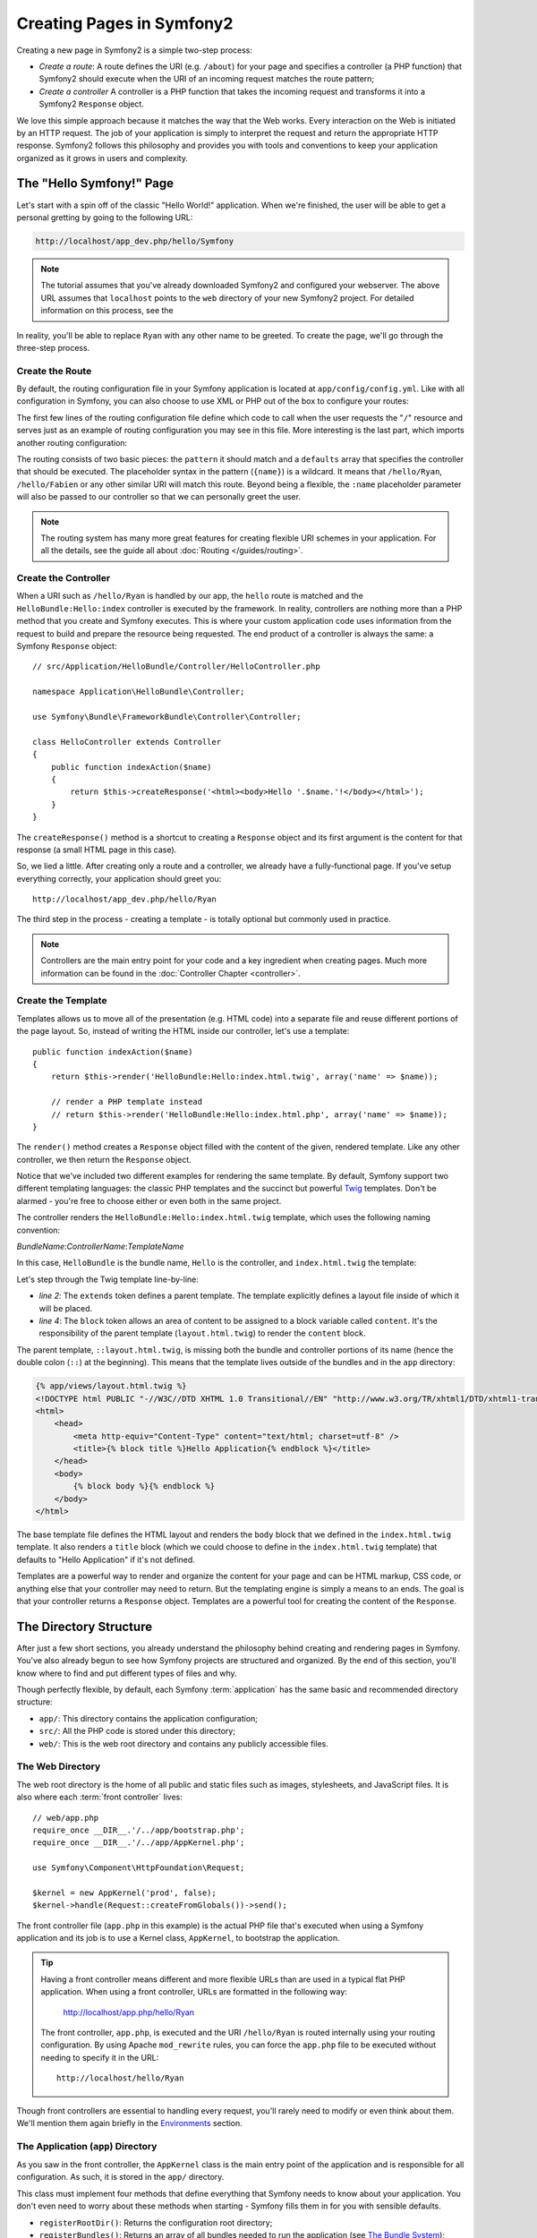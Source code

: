 .. index::
   single: Page creation

Creating Pages in Symfony2
==========================

Creating a new page in Symfony2 is a simple two-step process:

* *Create a route*: A route defines the URI (e.g. ``/about``) for your
  page and specifies a controller (a PHP function) that Symfony2 should
  execute when the URI of an incoming request matches the route pattern;

* *Create a controller* A controller is a PHP function that takes the incoming
  request and transforms it into a Symfony2 ``Response`` object.

We love this simple approach because it matches the way that the Web works.
Every interaction on the Web is initiated by an HTTP request. The job of
your application is simply to interpret the request and return the appropriate
HTTP response. Symfony2 follows this philosophy and provides you with tools
and conventions to keep your application organized as it grows in users and
complexity.

.. index::
   single: Page creation; Example

The "Hello Symfony!" Page
-------------------------

Let's start with a spin off of the classic "Hello World!" application. When
we're finished, the user will be able to get a personal gretting by going
to the following URL:

.. code-block:: text

    http://localhost/app_dev.php/hello/Symfony

.. note::

    The tutorial assumes that you've already downloaded Symfony2 and configured
    your webserver. The above URL assumes that ``localhost`` points to the
    ``web`` directory of your new Symfony2 project. For detailed information
    on this process, see the 

In reality, you'll be able to replace ``Ryan`` with any other name to be
greeted. To create the page, we'll go through the three-step process.

Create the Route
~~~~~~~~~~~~~~~~

By default, the routing configuration file in your Symfony application is
located at ``app/config/config.yml``. Like with all configuration in Symfony,
you can also choose to use XML or PHP out of the box to configure your routes:

.. configuration-block::

    .. code-block:: yaml

        # app/config/routing.yml
        homepage:
            pattern:  /
            defaults: { _controller: FrameworkBundle:Default:index }

        hello:
            resource: HelloBundle/Resources/config/routing.yml

    .. code-block:: xml

        <!-- app/config/routing.xml -->
        <?xml version="1.0" encoding="UTF-8" ?>

        <routes xmlns="http://www.symfony-project.org/schema/routing"
            xmlns:xsi="http://www.w3.org/2001/XMLSchema-instance"
            xsi:schemaLocation="http://www.symfony-project.org/schema/routing http://www.symfony-project.org/schema/routing/routing-1.0.xsd">

            <route id="homepage" pattern="/">
                <default key="_controller">FrameworkBundle:Default:index</default>
            </route>

            <import resource="HelloBundle/Resources/config/routing.xml" />
        </routes>

    .. code-block:: php

        // app/config/routing.php
        use Symfony\Component\Routing\RouteCollection;
        use Symfony\Component\Routing\Route;

        $collection = new RouteCollection();
        $collection->add('homepage', new Route('/', array(
            '_controller' => 'FrameworkBundle:Default:index',
        )));
        $collection->addCollection($loader->import("HelloBundle/Resources/config/routing.php"));

        return $collection;

The first few lines of the routing configuration file define which code to
call when the user requests the "``/``" resource and serves just as an example
of routing configuration you may see in this file. More interesting is the last
part, which imports another routing configuration:

.. configuration-block::

    .. code-block:: yaml

        # src/Application/HelloBundle/Resources/config/routing.yml
        hello:
            pattern:  /hello/{name}
            defaults: { _controller: HelloBundle:Hello:index }

    .. code-block:: xml

        <!-- src/Application/HelloBundle/Resources/config/routing.xml -->
        <?xml version="1.0" encoding="UTF-8" ?>

        <routes xmlns="http://www.symfony-project.org/schema/routing"
            xmlns:xsi="http://www.w3.org/2001/XMLSchema-instance"
            xsi:schemaLocation="http://www.symfony-project.org/schema/routing http://www.symfony-project.org/schema/routing/routing-1.0.xsd">

            <route id="hello" pattern="/hello/{name}">
                <default key="_controller">HelloBundle:Hello:index</default>
            </route>
        </routes>

    .. code-block:: php

        // src/Application/HelloBundle/Resources/config/routing.php
        use Symfony\Component\Routing\RouteCollection;
        use Symfony\Component\Routing\Route;

        $collection = new RouteCollection();
        $collection->add('hello', new Route('/hello/{name}', array(
            '_controller' => 'HelloBundle:Hello:index',
        )));

        return $collection;

The routing consists of two basic pieces: the ``pattern`` it should match and
a ``defaults`` array that specifies the controller that should be executed.
The placeholder syntax in the pattern (``{name}``) is a wildcard. It means
that ``/hello/Ryan``, ``/hello/Fabien`` or any other similar URI will match this
route. Beyond being a flexible, the ``:name`` placeholder parameter will also
be passed to our controller so that we can personally greet the user.

.. note::

  The routing system has many more great features for creating flexible
  URI schemes in your application. For all the details, see the guide
  all about :doc:`Routing </guides/routing>`.

Create the Controller
~~~~~~~~~~~~~~~~~~~~~

When a URI such as ``/hello/Ryan`` is handled by our app, the ``hello``
route is matched and the ``HelloBundle:Hello:index`` controller is
executed by the framework. In reality, controllers are nothing more than
a PHP method that you create and Symfony executes. This is where your custom
application code uses information from the request to build and prepare the
resource being requested. The end product of a controller is always the same: 
a Symfony ``Response`` object::

    // src/Application/HelloBundle/Controller/HelloController.php

    namespace Application\HelloBundle\Controller;

    use Symfony\Bundle\FrameworkBundle\Controller\Controller;

    class HelloController extends Controller
    {
        public function indexAction($name)
        {
            return $this->createResponse('<html><body>Hello '.$name.'!</body></html>');
        }
    }

The ``createResponse()`` method is a shortcut to creating a ``Response``
object and its first argument is the content for that response (a small
HTML page in this case).

So, we lied a little. After creating only a route and a controller, we already
have a fully-functional page. If you've setup everything correctly, your
application should greet you::

    http://localhost/app_dev.php/hello/Ryan

The third step in the process - creating a template - is totally optional
but commonly used in practice.

.. note::

   Controllers are the main entry point for your code and a key ingredient
   when creating pages. Much more information can be found in the :doc:`Controller Chapter <controller>`.

Create the Template
~~~~~~~~~~~~~~~~~~~

Templates allows us to move all of the presentation (e.g. HTML code) into
a separate file and reuse different portions of the page layout. So, instead
of writing the HTML inside our controller, let's use a template::

    public function indexAction($name)
    {
        return $this->render('HelloBundle:Hello:index.html.twig', array('name' => $name));

        // render a PHP template instead
        // return $this->render('HelloBundle:Hello:index.html.php', array('name' => $name));
    }

The ``render()`` method creates a ``Response`` object filled with the content
of the given, rendered template. Like any other controller, we then return
the ``Response`` object.

Notice that we've included two different examples for rendering the same
template. By default, Symfony support two different templating languages:
the classic PHP templates and the succinct but powerful `Twig`_ templates.
Don't be alarmed - you're free to choose either or even both in the same
project.

The controller renders the ``HelloBundle:Hello:index.html.twig`` template,
which uses the following naming convention:

*BundleName*:*ControllerName*:*TemplateName*

In this case, ``HelloBundle`` is the bundle name, ``Hello`` is the
controller, and ``index.html.twig`` the template:

.. code-block:: jinja
   :linenos:

    {# src/Application/HelloBundle/Resources/views/Hello/index.html.twig #}
    {% extends '::layout.html.twig' %}

    {% block body %}
        Hello {{ name }}!
    {% endblock %}

Let's step through the Twig template line-by-line:

* *line 2*: The ``extends`` token defines a parent template. The template
  explicitly defines a layout file inside of which it will be placed.

* *line 4*: The ``block`` token allows an area of content to be assigned
  to a block variable called ``content``. It's the responsibility of the
  parent template (``layout.html.twig``) to render the ``content`` block.

The parent template, ``::layout.html.twig``, is missing both the bundle and controller
portions of its name (hence the double colon (``::``) at the beginning). This
means that the template lives outside of the bundles and in the ``app`` directory:

.. code-block:: jinja

    {% app/views/layout.html.twig %}
    <!DOCTYPE html PUBLIC "-//W3C//DTD XHTML 1.0 Transitional//EN" "http://www.w3.org/TR/xhtml1/DTD/xhtml1-transitional.dtd">
    <html>
        <head>
            <meta http-equiv="Content-Type" content="text/html; charset=utf-8" />
            <title>{% block title %}Hello Application{% endblock %}</title>
        </head>
        <body>
            {% block body %}{% endblock %}
        </body>
    </html> 

The base template file defines the HTML layout and renders the ``body`` block
that we defined in the ``index.html.twig`` template. It also renders a ``title``
block (which we could choose to define in the ``index.html.twig`` template) that
defaults to "Hello Application" if it's not defined.

Templates are a powerful way to render and organize the content for your
page and can be HTML markup, CSS code, or anything else that your controller
may need to return. But the templating engine is simply a means to an ends.
The goal is that your controller returns a ``Response`` object. Templates
are a powerful tool for creating the content of the ``Response``.

.. index::
   single: Directory Structure

The Directory Structure
-----------------------

After just a few short sections, you already understand the philosophy behind
creating and rendering pages in Symfony. You've also already begun to see
how Symfony projects are structured and organized. By the end of this section,
you'll know where to find and put different types of files and why.

Though perfectly flexible, by default, each Symfony :term:`application` has
the same basic and recommended directory structure:

* ``app/``: This directory contains the application configuration;

* ``src/``: All the PHP code is stored under this directory;

* ``web/``: This is the web root directory and contains any publicly accessible files.

The Web Directory
~~~~~~~~~~~~~~~~~

The web root directory is the home of all public and static files such as
images, stylesheets, and JavaScript files. It is also where each
:term:`front controller` lives::

    // web/app.php
    require_once __DIR__.'/../app/bootstrap.php';
    require_once __DIR__.'/../app/AppKernel.php';

    use Symfony\Component\HttpFoundation\Request;

    $kernel = new AppKernel('prod', false);
    $kernel->handle(Request::createFromGlobals())->send();

The front controller file (``app.php`` in this example) is the actual PHP
file that's executed when using a Symfony application and its job is to
use a Kernel class, ``AppKernel``, to bootstrap the application.

.. tip::

   Having a front controller means different and more flexible URLs than
   are used in a typical flat PHP application. When using a front controller,
   URLs are formatted in the following way:

       http://localhost/app.php/hello/Ryan

   The front controller, ``app.php``, is executed and the URI ``/hello/Ryan``
   is routed internally using your routing configuration. By using Apache
   ``mod_rewrite`` rules, you can force the ``app.php`` file to be executed without
   needing to specify it in the URL::

    http://localhost/hello/Ryan

Though front controllers are essential to handling every request, you'll
rarely need to modify or even think about them. We'll mention them again
briefly in the `Environments`_ section.

The Application (``app``) Directory
~~~~~~~~~~~~~~~~~~~~~~~~~~~~~~~~~~~

As you saw in the front controller, the ``AppKernel`` class is the main entry
point of the application and is responsible for all configuration. As such,
it is stored in the ``app/`` directory.

This class must implement four methods that define everything that Symfony
needs to know about your application. You don't even need to worry about
these methods when starting - Symfony fills them in for you with sensible
defaults.

* ``registerRootDir()``: Returns the configuration root directory;

* ``registerBundles()``: Returns an array of all bundles needed to run the
  application (see `The Bundle System`_);

* ``registerBundleDirs()``: Maps bundle namespaces to directories;

* ``registerContainerConfiguration()``: Returns the main configuration object
  (See the `Application Configuration`_ section);

In day-to-day development, you'll mostly use the ``app/`` directory to modify
configuration and routing files in the ``app/config/`` directory (See
`Application Configuration`_). It also contains the application cache directory
(``app/cache``), a logging directory (``app/logging``) and a directory for
application-level template files (``app/views``). You'll learn more about
each of these directories in later guides.

.. sidebar:: Autoloading

    The ``AppKernel.php`` file also requires the ``src/autoload.php`` file,
    which is responsible for autoloading all the files stored in the ``src/``
    directory.

    Because of the autoloader, you won't need to worry about using the ``include``
    or ``require`` statements. Instead, Symfony uses the namespace of a class
    to determine its location and automatically include it. For example::

    *class*: Application\HelloBundle\Controller\HelloController
    *path*:  src/Application/HelloBundle/Controller/HelloController.php

    The ``src/autoload.php`` configures the autoloader to look for different
    PHP namespaces in different directories and also supports autoloading
    based off of the PEAR naming `convention`_.

The Source (``src``) Directory
~~~~~~~~~~~~~~~~~~~~~~~~~~~~~~

If the ``app`` directory contains the application configuration, the ``src``
directory contains all of the actual PHP code that runs your application.
In fact, when developing, the vast majority of your work will likely be done
inside this directory. By default, the ``src`` directory is broken down into
three subdirectories:

* ``src/Application/`` Contains *your* bundles;

* ``src/Bundle/`` Contains third-party bundles;

* ``src/vendor/`` Contains all vendor libraries, including the Symfony framework
  core (a bundle called ``FrameworkBundle``).

But what exactly is a :term:`bundle`?

The Bundle System
-----------------

A bundle is kind of like a plugin in other software, but even better. The
key difference is that *everything* is a bundle in Symfony, from the core
framework features to the code you write for your application. Bundles are
first-class citizens in Symfony. This gives you the flexibility to use pre-built
features packaged in `third-party bundles`_ or to distribute your own bundles.
It makes it easy to pick and choose which features to enable in your application
and to optimize them the way you want.

.. note::

   While we'll cover the basics here, an entire guide is devoted to the topic
   of :doc:`/guides/bundles`.

A bundle is simply a structured set of files within a directory that
implement a single feature. You might create a BlogBundle, a ForumBundle
or a bundle for user management (many of these exist already as open source
bundles). Each directory contains everything related to that feature, including
PHP files, templates, stylesheets, Javascripts, tests and anything else.
Every aspect of a feature exists in a bundle and every feature lives in a
bundle.

An application is made up of bundles as defined in the ``registerBundles()``
method of the ``AppKernel`` class::

    // app/AppKernel.php
    public function registerBundles()
    {
        $bundles = array(
            new Symfony\Bundle\FrameworkBundle\FrameworkBundle(),
            new Symfony\Bundle\TwigBundle\TwigBundle(),

            // enable third-party bundles
            new Symfony\Bundle\ZendBundle\ZendBundle(),
            new Symfony\Bundle\SwiftmailerBundle\SwiftmailerBundle(),
            new Symfony\Bundle\DoctrineBundle\DoctrineBundle(),
            //new Symfony\Bundle\DoctrineMigrationsBundle\DoctrineMigrationsBundle(),
            //new Symfony\Bundle\DoctrineMongoDBBundle\DoctrineMongoDBBundle(),

            // register your bundles
            new Application\HelloBundle\HelloBundle(),
        );

        if ($this->isDebug()) {
            $bundles[] = new Symfony\Bundle\WebProfilerBundle\WebProfilerBundle();
        }

        return $bundles;
    }

With the ``registerBundles()`` method, you have total control over each bundle
used by your application (including the core Symfony bundles).

Where to Bundles Live?
~~~~~~~~~~~~~~~~~~~~~~

As we have seen in the previous part, an application is made up of bundles
defined in the ``registerBundles()`` method. The ``registerBundleDirs()``
method returns an associative array that maps each bundle namespace to any
valid directory (local or global ones)::

    // app/AppKernel.php
    public function registerBundleDirs()
    {
        return array(
            'Application'     => __DIR__.'/../src/Application',
            'Bundle'          => __DIR__.'/../src/Bundle',
            'Symfony\\Bundle' => __DIR__.'/../src/vendor/symfony/src/Symfony/Bundle',
        );
    }

So, when you reference the ``HelloBundle`` in a controller name or in a template
name, Symfony will look for it under the given directories.

As you develop, you'll create new bundles inside the ``src/Application/``
directory and place `third-party bundles`_ in the ``src/Bundle/`` directory.

Creating a Bundle
~~~~~~~~~~~~~~~~~

To show you how simple the bundle system is, let's create a new bundle called
``MyBundle`` and enable it.

First, create a ``src/Application/MyBundle/`` directory and add a new file
called ``MyBundle.php``::

    // src/Application/MyBundle/MyBundle.php
    namespace Application\MyBundle;

    use Symfony\Component\HttpKernel\Bundle\Bundle;

    class MyBundle extends Bundle
    {
    }

This empty class is the only piece we need to create our new bundle. Though
commonly empty, this class is powerful and can be used to customize the behavior
of the bundle.

Now that we've created our bundle, we need to enable it via the ``AppKernel``
class::

    // app/AppKernel.php
    public function registerBundles()
    {
        $bundles = array(
            // ...

            // register your bundles
            new Application\MyBundle\MyBundle(),
        );

        // ...

        return $bundles;
    }

And while it doesn't do anything yet, ``MyBundle`` is now ready to be used.

And as easy as this is, Symfony also provides a command-line interface for
generating a basic bundle skeleton::

    ./app/console init:bundle "Application\MyBundle" src

The bundle skeleton generates with a basic controller, template and routing
resource that can be customized. We'll talk more about Symfony's command-line
tools later.

.. tip::

   Whenever creating a new bundle or using a third-party bundle, be sure
   to always make sure that the bundle has been enabled in ``registerBundles()``.

Bundle Directory Structure
~~~~~~~~~~~~~~~~~~~~~~~~~~

The directory structure of a bundle is simple and flexible. By default, the
bundle system follows a set of conventions that help to keep code consistent
between all Symfony bundles. Let's take a look at ``HelloBundle``, as it
contains some of the most common elements of a bundle:

* *Controller/* Contains the controllers of the bundle (e.g. ``HelloController.php``);

* *Resources/config/* Houses configuration, including routing configuration
  (e.g. ``routing.yml``);

* *Resources/views/* Templates organized by controller name (e.g. ``Hello/index.html.twig``);

* *Resources/public/* Contains web assets (images, stylesheets, etc) and is
  copied or symbolically linked into the project ``web/`` directory;

* *Tests/* Holds all tests for the bundle.

A bundle can be as small or large as the feature it implements. It contains
only the files you need and nothing else.

As you move through the book, you'll learn how to persist objects to a database,
create and validate forms, internationalize your application, write tests
and much more. Each of these has their own place and role within the bundle.

Application Configuration
-------------------------

An application consists of a collection of bundles representing all of the
features and capabilities of your application. Each bundle can be customized
via configuration files written in YAML, XML or PHP. By default, the main
configuration file lives in the ``app/config/`` directory and is called
either ``config.yml``, ``config.xml`` or ``config.php`` depending on which
format you prefer:

.. configuration-block::

    .. code-block:: yaml

        # app/config/config.yml
        app.config:
            charset:       UTF-8
            error_handler: null
            csrf_secret:   xxxxxxxxxx
            router:        { resource: "%kernel.root_dir%/config/routing.yml" }
            validation:    { enabled: true, annotations: true }
            templating:    {} #assets_version: SomeVersionScheme
            session:
                default_locale: en
                lifetime:       3600
                auto_start:     true

        # Twig Configuration
        twig.config:
            debug:            %kernel.debug%
            strict_variables: %kernel.debug%

        ## Doctrine Configuration
        #doctrine.dbal:
        #    dbname:   xxxxxxxx
        #    user:     xxxxxxxx
        #    password: ~
        #doctrine.orm: ~

        ## Swiftmailer Configuration
        #swiftmailer.config:
        #    transport:  smtp
        #    encryption: ssl
        #    auth_mode:  login
        #    host:       smtp.gmail.com
        #    username:   xxxxxxxx
        #    password:   xxxxxxxx

    .. code-block:: xml

        <!-- app/config/config.xml -->
        <app:config csrf-secret="xxxxxxxxxx" charset="UTF-8" error-handler="null">
            <app:router resource="%kernel.root_dir%/config/routing.xml" />
            <app:validation enabled="true" annotations="true" />
            <app:templating assets_version="SomeVersionScheme" />
            <app:session default-locale="en" lifetime="3600" auto-start="true" />
        </app:config>

        <!-- Twig Configuration -->
        <twig:config debug="%kernel.debug%" strict-variables="%kernel.debug%" />

        <!-- Doctrine Configuration -->
        <!--
        <doctrine:dbal dbname="xxxxxxxx" user="xxxxxxxx" password="" />
        <doctrine:orm />
        -->

        <!-- Swiftmailer Configuration -->
        <!--
        <swiftmailer:config
            transport="smtp"
            encryption="ssl"
            auth_mode="login"
            host="smtp.gmail.com"
            username="xxxxxxxx"
            password="xxxxxxxx" />
        -->

    .. code-block:: php

        $container->loadFromExtension('app', 'config', array(
            'charset'       => 'UTF-8',
            'error_handler' => null,
            'csrf-secret'   => 'xxxxxxxxxx',
            'router'        => array('resource' => '%kernel.root_dir%/config/routing.php'),
            'validation'    => array('enabled' => true, 'annotations' => true),
            'templating'    => array(
                #'assets_version' => "SomeVersionScheme",
            ),
            'session' => array(
                'default_locale' => "en",
                'lifetime'       => "3600",
                'auto_start'     => true,
            ),
        ));

        // Twig Configuration
        $container->loadFromExtension('twig', 'config', array(
            'debug'            => '%kernel.debug%',
            'strict_variables' => '%kernel.debug%',
        ));

        // Doctrine Configuration
        /*
        $container->loadFromExtension('doctrine', 'dbal', array(
            'dbname'   => 'xxxxxxxx',
            'user'     => 'xxxxxxxx',
            'password' => '',
        ));
        $container->loadFromExtension('doctrine', 'orm');
        */

        // Swiftmailer Configuration
        /*
        $container->loadFromExtension('swiftmailer', 'config', array(
            'transport'  => "smtp",
            'encryption' => "ssl",
            'auth_mode'  => "login",
            'host'       => "smtp.gmail.com",
            'username'   => "xxxxxxxx",
            'password'   => "xxxxxxxx",
        ));
        */

.. note::

   We'll show you how to choose exactly which file/format to load in the
   next section `Environments`_.

Each top-level entry like ``app.config`` or ``doctrine.orm`` defines the
configuration for a particular bundle. For example, the ``app.config`` key
defines the configuration for the core Symfony ``FrameworkBundle`` and includes
configuration for the routing, templating, and other core systems.

For now, don't worry about the specific configuration options in each section.
The configuration file ships with sensible defaults. As we explore each part
of Symfony, we'll cover its specific configuration options in detail.

.. sidebar:: Configuration Formats

    Throughout the book, we'll continue to show all configuration examples in
    all three formats. Each has their own advantages and disadvantages - the
    choice is up to you:

    * *YAML*: Simple, clean and readable;

    * *XML*: More powerful than YAML at times and supports validation and IDE
      autocompletion;

    * *PHP*: Very powerful but less readable than standard configuration formats.

.. index::
   single: Environments

.. _environments-summary:

Environments
------------

An application can run in various environments. The different environments
share the same PHP code (apart from the front controller), but can have completely
different configurations. For instance, a ``dev`` environment will log alerts
and errors, while a ``prod`` environment will only log errors. Some files
are rebuilt on each request in the ``dev`` environment, but cached in the
``prod`` environment. All environments can live together on the same machine.

A Symfony project generally begins with three environments (``dev``, ``test``
and ``prod``), though creating new environments is easy. You can view your
application in different environments simply by changing the front controller
in your browser. To see the application in the ``dev`` environment, access
the application via the development front controller::

    http://localhost/app_dev.php/hello/Ryan

If you'd like to see how your application will behave in the production environment,
call the ``prod`` front controller instead::

    http;//localhost/app.php/hello/Ryan

Since the ``prod`` environment is optimized for speed, the configuration,
routing and Twig templates are compiled into flat PHP classes and cached.
When viewing changes in the ``prod`` environment, you'll need to clear these
cached files and allow them to rebuild::

    rm -rf app/cache/*

.. note::

    The ``test`` environment is used when running automated tests and cannot
    be accessed directly through the browser. See the :doc:`Testing Chapter <testing>`
    for more details.

.. index::
   single: Environments; Configuration

Environment Configuration
~~~~~~~~~~~~~~~~~~~~~~~~~

The ``AppKernel`` class is responsible for actually loading the configuration
file of your choice::

    // app/AppKernel.php
    public function registerContainerConfiguration(LoaderInterface $loader)
    {
        $loader->load(__DIR__.'/config/config_'.$this->getEnvironment().'.yml');
    }

We already know that the ``.yml`` extension can be changed to ``.xml`` or
``.php`` if you prefer to use either XML or PHP to write your configuration.
Notice also that each environment loads its own configuration file. Let's
look at the configuration file for the ``dev`` environment.

.. configuration-block::

    .. code-block:: yaml

        # app/config/config_dev.yml
        imports:
            - { resource: config.yml }

        app.config:
            router:   { resource: "%kernel.root_dir%/config/routing_dev.yml" }
            profiler: { only_exceptions: false }

        webprofiler.config:
            toolbar: true
            intercept_redirects: true

        zend.config:
            logger:
                priority: debug
                path:     %kernel.logs_dir%/%kernel.environment%.log

    .. code-block:: xml

        <!-- app/config/config_dev.xml -->
        <imports>
            <import resource="config.xml" />
        </imports>

        <app:config>
            <app:router resource="%kernel.root_dir%/config/routing_dev.xml" />
            <app:profiler only-exceptions="false" />
        </app:config>

        <webprofiler:config
            toolbar="true"
            intercept-redirects="true"
        />

        <zend:config>
            <zend:logger priority="info" path="%kernel.logs_dir%/%kernel.environment%.log" />
        </zend:config>

    .. code-block:: php

        // app/config/config_dev.php
        $loader->import('config.php');

        $container->loadFromExtension('app', 'config', array(
            'router'   => array('resource' => '%kernel.root_dir%/config/routing_dev.php'),
            'profiler' => array('only-exceptions' => false),
        ));

        $container->loadFromExtension('webprofiler', 'config', array(
            'toolbar' => true,
            'intercept-redirects' => true,
        ));

        $container->loadFromExtension('zend', 'config', array(
            'logger' => array(
                'priority' => 'info',
                'path'     => '%kernel.logs_dir%/%kernel.environment%.log',
            ),
        ));

The ``imports`` key is similar to a PHP ``include`` statement and guarantees
that the main configuration file (``config.yml``) is loaded first. The rest
of the file tweaks the default configuration for increased logging and other
settings condusive to a development environment.

Both the ``prod`` and ``test`` environments follow the same model. Each environment
imports the base configuration file and then modifies its defaults to fit
the needs of the environment.

In the ``dev`` environment, the logging and debugging settings are all enabled,
since maintenance is more important than performance. On the contrary, the
``prod`` environment has settings optimized for performance by default, so
the production configuration turns off many features. A good rule of thumb
is to navigate in the ``dev`` environment until you are satisfied with the
feature you are working on, and then switch to the ``prod`` environment to
check its speed.

Summary
-------

Congratulations! You've now seen every fundamental aspect of Symfony and have
hopefully discovered how easy and flexible it can be. And while there are
*a lot* of features still to come, be sure to refer back to the following
basic points:

* Creating a page is a three-step process involving a **route**, a **controller**
  and (optionally) a **template**.

* Each application contain only three directories: **web/** (web assets and
  the front controllers), **app/** (configuration) and **src/** (PHP code
  and bundles). 

* Each feature in Symfony (including the Symfony framework core) is organized
  into a *bundle*, which is a structured set of files for that feature.

* The **configuration** for each bundle lives in the ``app/config`` directory
  and can be specified in YAML, XML or PHP.

* Each **environment** is accessible via a different front controller (e.g.
  ``app.php`` and ``app_dev.php``) and loads a different configuration file.

Now that you understand the fundamental concepts of Symfony, each guide
will introduce you to more and more powerful tools and advanced concepts.
The more you know about Symfony, the more you'll appreciate the flexibility
of its architecture.

.. _`Twig`: http://www.twig-project.org
.. _convention: http://pear.php.net/
.. _`third-party bundles`: http://symfony2bundles.org/
